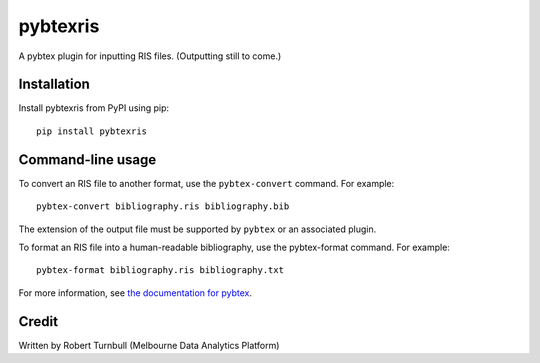 ============
pybtexris
============

.. start-badges

|pipline badge| |coverage badge| |black badge| |git3moji badge|

.. |pipline badge| image:: https://github.com/rbturnbull/pybtexris/actions/workflows/coverage.yml/badge.svg
    :target: https://github.com/rbturnbull/pybtexris/actions
    
.. |black badge| image:: https://img.shields.io/badge/code%20style-black-000000.svg
    :target: https://github.com/psf/black
    
.. |coverage badge| image:: https://img.shields.io/endpoint?url=https://gist.githubusercontent.com/rbturnbull/665c8745fce7077155f99ad694a7e762/raw/coverage-badge.json
    :target: https://rbturnbull.github.io/pybtexris/coverage/

.. |git3moji badge| image:: https://img.shields.io/badge/git3moji-%E2%9A%A1%EF%B8%8F%F0%9F%90%9B%F0%9F%93%BA%F0%9F%91%AE%F0%9F%94%A4-fffad8.svg
    :target: https://robinpokorny.github.io/git3moji/

.. end-badges

A pybtex plugin for inputting RIS files. (Outputting still to come.)

Installation
============

Install pybtexris from PyPI using pip::

    pip install pybtexris

Command-line usage
==================

To convert an RIS file to another format, use the ``pybtex-convert`` command. For example::

    pybtex-convert bibliography.ris bibliography.bib

The extension of the output file must be supported by ``pybtex`` or an associated plugin.

To format an RIS file into a human-readable bibliography, use the pybtex-format command. For example::

    pybtex-format bibliography.ris bibliography.txt

For more information, see `the documentation for pybtex <https://docs.pybtex.org/cmdline.html>`_.

Credit
==================

Written by Robert Turnbull (Melbourne Data Analytics Platform)